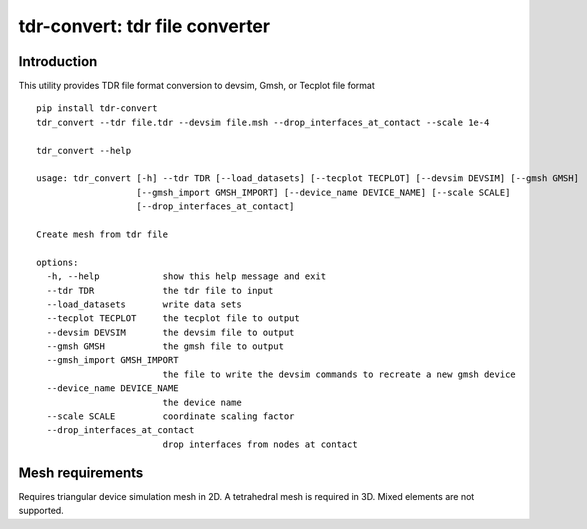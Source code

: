 ===============================
tdr-convert: tdr file converter
===============================

Introduction
------------

This utility provides TDR file format conversion to devsim, Gmsh, or Tecplot file format

::

    pip install tdr-convert
    tdr_convert --tdr file.tdr --devsim file.msh --drop_interfaces_at_contact --scale 1e-4

    tdr_convert --help

    usage: tdr_convert [-h] --tdr TDR [--load_datasets] [--tecplot TECPLOT] [--devsim DEVSIM] [--gmsh GMSH]
                       [--gmsh_import GMSH_IMPORT] [--device_name DEVICE_NAME] [--scale SCALE]
                       [--drop_interfaces_at_contact]

    Create mesh from tdr file

    options:
      -h, --help            show this help message and exit
      --tdr TDR             the tdr file to input
      --load_datasets       write data sets
      --tecplot TECPLOT     the tecplot file to output
      --devsim DEVSIM       the devsim file to output
      --gmsh GMSH           the gmsh file to output
      --gmsh_import GMSH_IMPORT
                            the file to write the devsim commands to recreate a new gmsh device
      --device_name DEVICE_NAME
                            the device name
      --scale SCALE         coordinate scaling factor
      --drop_interfaces_at_contact
                            drop interfaces from nodes at contact


Mesh requirements
-----------------

Requires triangular device simulation mesh in 2D.  A tetrahedral mesh is required in 3D.  Mixed elements are not supported.
